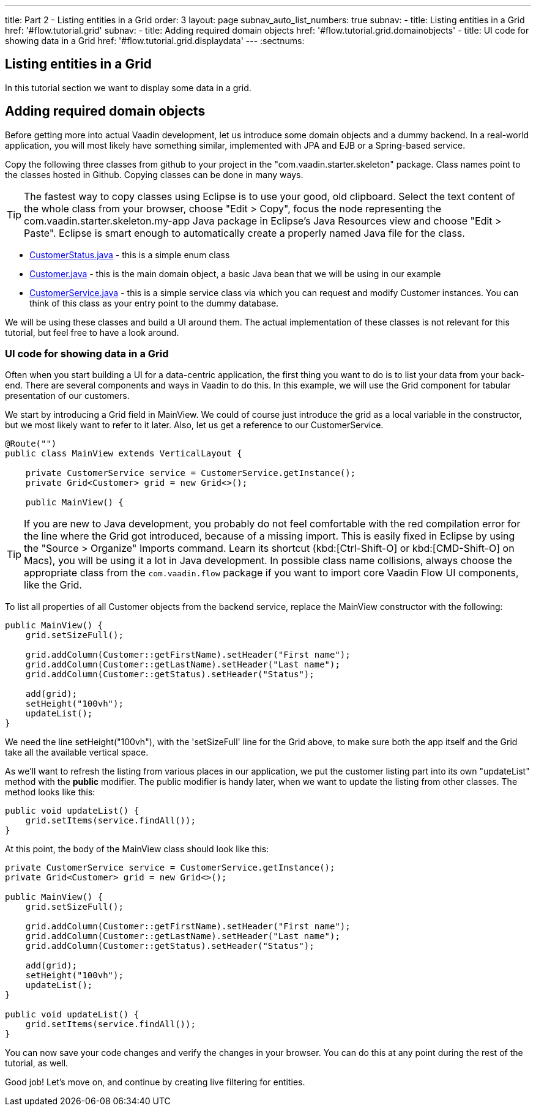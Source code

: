 ---
title: Part 2 - Listing entities in a Grid
order: 3
layout: page
subnav_auto_list_numbers: true
subnav:
  - title: Listing entities in a Grid
    href: '#flow.tutorial.grid'
    subnav:
      - title: Adding required domain objects
        href: '#flow.tutorial.grid.domainobjects'
      - title: UI code for showing data in a Grid
        href: '#flow.tutorial.grid.displaydata'
---
:sectnums:
[[flow.tutorial.grid]]
== Listing entities in a Grid

In this tutorial section we want to display some data in a grid.

[[flow.tutorial.grid.domainobjects]]
== Adding required domain objects

Before getting more into actual Vaadin development, let us introduce some domain objects and a dummy backend. In a real-world application, you will most likely have something similar, implemented with JPA and EJB or a Spring-based service.

Copy the following three classes from github to your project in the "com.vaadin.starter.skeleton" package. Class names point to the classes hosted in Github. Copying classes can be done in many ways.

[TIP]
The fastest way to copy classes using Eclipse is to use your good, old clipboard. Select the text content of the whole class from your browser, choose "Edit > Copy", focus the node representing the [packagename]#com.vaadin.starter.skeleton.my-app# Java package in Eclipse’s Java Resources view and choose "Edit > Paste". Eclipse is smart enough to automatically create a properly named Java file for the class.

 * https://raw.githubusercontent.com/vaadin/flow-and-components-documentation/master/tutorial-getting-started/src/main/java/com/vaadin/starter/skeleton/CustomerStatus.java[CustomerStatus.java] -
 this is a simple enum class
 * https://raw.githubusercontent.com/vaadin/flow-and-components-documentation/master/tutorial-getting-started/src/main/java/com/vaadin/starter/skeleton/Customer.java[Customer.java] -
 this is the main domain object, a basic Java bean that we will be using in our example
 * https://raw.githubusercontent.com/vaadin/flow-and-components-documentation/master/tutorial-getting-started/src/main/java/com/vaadin/starter/skeleton/CustomerService.java[CustomerService.java] -
 this is a simple service class via which you can request and modify [classname]#Customer# instances. You can think of this class as your entry point to the dummy database.

We will be using these classes and build a UI around them. The actual implementation of these classes is not relevant for this tutorial, but feel free to have a look around.

[[flow.tutorial.grid.displaydata]]
=== UI code for showing data in a Grid

Often when you start building a UI for a data-centric application, the first thing you want to do is to list your data from your back-end. There are several components and ways in Vaadin to do this. In this example, we will use the Grid component for tabular presentation of our customers.

We start by introducing a [classname]#Grid# field in [classname]#MainView#. We could of course just introduce the grid as a local variable in the constructor, but we most likely want to refer to it later. Also, let us get a reference to our [classname]#CustomerService#.

[source, java]
----
@Route("")
public class MainView extends VerticalLayout {

    private CustomerService service = CustomerService.getInstance();
    private Grid<Customer> grid = new Grid<>();

    public MainView() {
----

[TIP]
If you are new to Java development, you probably do not feel comfortable with the red compilation error for the line where the [classname]#Grid# got introduced, because of a missing import. This is easily fixed in Eclipse by using the "Source > Organize" Imports command. Learn its shortcut (kbd:[Ctrl-Shift-O]
or kbd:[CMD-Shift-O] on Macs), you will be using it a lot in Java development. In possible class name collisions, always choose the appropriate class from the `com.vaadin.flow` package if you want to import core Vaadin Flow UI components, like the Grid.

To list all properties of all Customer objects from the backend service, replace the [classname]#MainView# constructor with the following:

[source,java]
----
public MainView() {
    grid.setSizeFull();

    grid.addColumn(Customer::getFirstName).setHeader("First name");
    grid.addColumn(Customer::getLastName).setHeader("Last name");
    grid.addColumn(Customer::getStatus).setHeader("Status");

    add(grid);
    setHeight("100vh");
    updateList();
}
----

We need the line setHeight("100vh"), with the 'setSizeFull' line for the Grid above, to make sure both the app itself and the Grid take all the available vertical space.

As we’ll want to refresh the listing from various places in our application, we put the customer listing part into its own "updateList" method with the *public* modifier. The public modifier is handy later, when we want to update the listing from other classes. The method looks like this:

[source,java]
----
public void updateList() {
    grid.setItems(service.findAll());
}
----

At this point, the body of the MainView class should look like this:

[source,java]
----
private CustomerService service = CustomerService.getInstance();
private Grid<Customer> grid = new Grid<>();

public MainView() {
    grid.setSizeFull();

    grid.addColumn(Customer::getFirstName).setHeader("First name");
    grid.addColumn(Customer::getLastName).setHeader("Last name");
    grid.addColumn(Customer::getStatus).setHeader("Status");

    add(grid);
    setHeight("100vh");
    updateList();
}

public void updateList() {
    grid.setItems(service.findAll());
}
----

You can now save your code changes and verify the changes in your browser. You can do this at any point during the rest of the tutorial, as well.

Good job! Let's move on, and continue by creating live filtering for entities.

